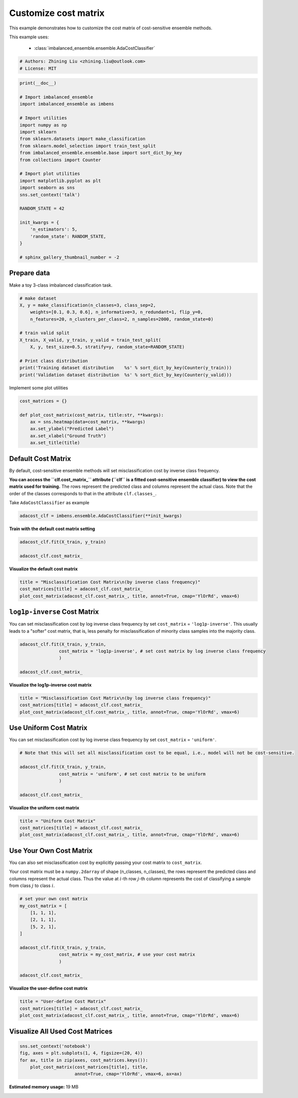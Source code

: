 
.. DO NOT EDIT.
.. THIS FILE WAS AUTOMATICALLY GENERATED BY SPHINX-GALLERY.
.. TO MAKE CHANGES, EDIT THE SOURCE PYTHON FILE:
.. "auto_examples\classification\plot_cost_matrix.py"
.. LINE NUMBERS ARE GIVEN BELOW.

.. only:: html

    .. note::
        :class: sphx-glr-download-link-note

        Click :ref:`here <sphx_glr_download_auto_examples_classification_plot_cost_matrix.py>`
        to download the full example code

.. rst-class:: sphx-glr-example-title

.. _sphx_glr_auto_examples_classification_plot_cost_matrix.py:


=========================================================
Customize cost matrix
=========================================================

This example demonstrates how to customize the cost matrix of cost-sensitive ensemble methods.

This example uses:

    - :class:`imbalanced_ensemble.ensemble.AdaCostClassifier`

.. GENERATED FROM PYTHON SOURCE LINES 12-16

.. code-block:: default


    # Authors: Zhining Liu <zhining.liu@outlook.com>
    # License: MIT








.. GENERATED FROM PYTHON SOURCE LINES 17-44

.. code-block:: default

    print(__doc__)

    # Import imbalanced_ensemble
    import imbalanced_ensemble as imbens

    # Import utilities
    import numpy as np
    import sklearn
    from sklearn.datasets import make_classification
    from sklearn.model_selection import train_test_split
    from imbalanced_ensemble.ensemble.base import sort_dict_by_key
    from collections import Counter

    # Import plot utilities
    import matplotlib.pyplot as plt
    import seaborn as sns
    sns.set_context('talk')

    RANDOM_STATE = 42

    init_kwargs = {
        'n_estimators': 5,
        'random_state': RANDOM_STATE,
    }

    # sphinx_gallery_thumbnail_number = -2








.. GENERATED FROM PYTHON SOURCE LINES 45-48

Prepare data
------------
Make a toy 3-class imbalanced classification task.

.. GENERATED FROM PYTHON SOURCE LINES 48-63

.. code-block:: default


    # make dataset
    X, y = make_classification(n_classes=3, class_sep=2,
        weights=[0.1, 0.3, 0.6], n_informative=3, n_redundant=1, flip_y=0,
        n_features=20, n_clusters_per_class=2, n_samples=2000, random_state=0)

    # train valid split
    X_train, X_valid, y_train, y_valid = train_test_split(
        X, y, test_size=0.5, stratify=y, random_state=RANDOM_STATE)

    # Print class distribution
    print('Training dataset distribution    %s' % sort_dict_by_key(Counter(y_train)))
    print('Validation dataset distribution  %s' % sort_dict_by_key(Counter(y_valid)))






.. rst-class:: sphx-glr-script-out

 Out:

 .. code-block:: none

    Training dataset distribution    {0: 100, 1: 300, 2: 600}
    Validation dataset distribution  {0: 100, 1: 300, 2: 600}




.. GENERATED FROM PYTHON SOURCE LINES 64-65

Implement some plot utilities

.. GENERATED FROM PYTHON SOURCE LINES 65-75

.. code-block:: default


    cost_matrices = {}

    def plot_cost_matrix(cost_matrix, title:str, **kwargs):
        ax = sns.heatmap(data=cost_matrix, **kwargs)
        ax.set_ylabel("Predicted Label")
        ax.set_xlabel("Ground Truth")
        ax.set_title(title)









.. GENERATED FROM PYTHON SOURCE LINES 76-79

Default Cost Matrix
----------------------------
By default, cost-sensitive ensemble methods will set misclassification cost by inverse class frequency.

.. GENERATED FROM PYTHON SOURCE LINES 81-84

**You can access the ``clf.cost_matrix_`` attribute (``clf`` is a fitted cost-sensitive ensemble classifier) to view the cost matrix used for training.**  
The rows represent the predicted class and columns represent the actual class.  
Note that the order of the classes corresponds to that in the attribute ``clf.classes_``.

.. GENERATED FROM PYTHON SOURCE LINES 86-87

Take ``AdaCostClassifier`` as example

.. GENERATED FROM PYTHON SOURCE LINES 87-91

.. code-block:: default


    adacost_clf = imbens.ensemble.AdaCostClassifier(**init_kwargs)









.. GENERATED FROM PYTHON SOURCE LINES 92-93

**Train with the default cost matrix setting**

.. GENERATED FROM PYTHON SOURCE LINES 93-99

.. code-block:: default


    adacost_clf.fit(X_train, y_train)

    adacost_clf.cost_matrix_






.. rst-class:: sphx-glr-script-out

 Out:

 .. code-block:: none


    array([[1.        , 0.33333333, 0.16666667],
           [3.        , 1.        , 0.5       ],
           [6.        , 2.        , 1.        ]])



.. GENERATED FROM PYTHON SOURCE LINES 100-101

**Visualize the default cost matrix**

.. GENERATED FROM PYTHON SOURCE LINES 101-107

.. code-block:: default


    title = "Misclassification Cost Matrix\n(by inverse class frequency)"
    cost_matrices[title] = adacost_clf.cost_matrix_
    plot_cost_matrix(adacost_clf.cost_matrix_, title, annot=True, cmap='YlOrRd', vmax=6)





.. image:: /auto_examples/classification/images/sphx_glr_plot_cost_matrix_001.png
    :alt: Misclassification Cost Matrix (by inverse class frequency)
    :class: sphx-glr-single-img





.. GENERATED FROM PYTHON SOURCE LINES 108-112

``log1p-inverse`` Cost Matrix
-----------------------------
You can set misclassification cost by log inverse class frequency by set ``cost_matrix`` = ``'log1p-inverse'``.  
This usually leads to a "softer" cost matrix, that is, less penalty for misclassification of minority class samples into the majority class.

.. GENERATED FROM PYTHON SOURCE LINES 112-120

.. code-block:: default


    adacost_clf.fit(X_train, y_train,
                   cost_matrix = 'log1p-inverse', # set cost matrix by log inverse class frequency
                   )

    adacost_clf.cost_matrix_






.. rst-class:: sphx-glr-script-out

 Out:

 .. code-block:: none


    array([[0.69314718, 0.28768207, 0.15415068],
           [1.38629436, 0.69314718, 0.40546511],
           [1.94591015, 1.09861229, 0.69314718]])



.. GENERATED FROM PYTHON SOURCE LINES 121-122

**Visualize the log1p-inverse cost matrix**

.. GENERATED FROM PYTHON SOURCE LINES 122-128

.. code-block:: default


    title = "Misclassification Cost Matrix\n(by log inverse class frequency)"
    cost_matrices[title] = adacost_clf.cost_matrix_
    plot_cost_matrix(adacost_clf.cost_matrix_, title, annot=True, cmap='YlOrRd', vmax=6)





.. image:: /auto_examples/classification/images/sphx_glr_plot_cost_matrix_002.png
    :alt: Misclassification Cost Matrix (by log inverse class frequency)
    :class: sphx-glr-single-img





.. GENERATED FROM PYTHON SOURCE LINES 129-132

Use Uniform Cost Matrix
----------------------------
You can set misclassification cost by log inverse class frequency by set ``cost_matrix`` = ``'uniform'``.  

.. GENERATED FROM PYTHON SOURCE LINES 132-142

.. code-block:: default


    # Note that this will set all misclassification cost to be equal, i.e., model will not be cost-sensitive.

    adacost_clf.fit(X_train, y_train,
                   cost_matrix = 'uniform', # set cost matrix to be uniform
                   )

    adacost_clf.cost_matrix_






.. rst-class:: sphx-glr-script-out

 Out:

 .. code-block:: none


    array([[1., 1., 1.],
           [1., 1., 1.],
           [1., 1., 1.]])



.. GENERATED FROM PYTHON SOURCE LINES 143-144

**Visualize the uniform cost matrix**

.. GENERATED FROM PYTHON SOURCE LINES 144-150

.. code-block:: default


    title = "Uniform Cost Matrix"
    cost_matrices[title] = adacost_clf.cost_matrix_
    plot_cost_matrix(adacost_clf.cost_matrix_, title, annot=True, cmap='YlOrRd', vmax=6)





.. image:: /auto_examples/classification/images/sphx_glr_plot_cost_matrix_003.png
    :alt: Uniform Cost Matrix
    :class: sphx-glr-single-img





.. GENERATED FROM PYTHON SOURCE LINES 151-154

Use Your Own Cost Matrix
------------------------
You can also set misclassification cost by explicitly passing your cost matrix to ``cost_matrix``.  

.. GENERATED FROM PYTHON SOURCE LINES 156-158

Your cost matrix must be a ``numpy.2darray`` of shape (n_classes, n_classes), the rows represent the predicted class and columns represent the actual class.  
Thus the value at :math:`i`-th row :math:`j`-th column represents the cost of classifying a sample from class :math:`j` to class :math:`i`.

.. GENERATED FROM PYTHON SOURCE LINES 158-173

.. code-block:: default


    # set your own cost matrix
    my_cost_matrix = [
        [1, 1, 1],
        [2, 1, 1],
        [5, 2, 1],
    ]

    adacost_clf.fit(X_train, y_train,
                   cost_matrix = my_cost_matrix, # use your cost matrix
                   )

    adacost_clf.cost_matrix_






.. rst-class:: sphx-glr-script-out

 Out:

 .. code-block:: none


    array([[1, 1, 1],
           [2, 1, 1],
           [5, 2, 1]])



.. GENERATED FROM PYTHON SOURCE LINES 174-175

**Visualize the user-define cost matrix**

.. GENERATED FROM PYTHON SOURCE LINES 175-181

.. code-block:: default


    title = "User-define Cost Matrix"
    cost_matrices[title] = adacost_clf.cost_matrix_
    plot_cost_matrix(adacost_clf.cost_matrix_, title, annot=True, cmap='YlOrRd', vmax=6)





.. image:: /auto_examples/classification/images/sphx_glr_plot_cost_matrix_004.png
    :alt: User-define Cost Matrix
    :class: sphx-glr-single-img





.. GENERATED FROM PYTHON SOURCE LINES 182-184

Visualize All Used Cost Matrices
--------------------------------

.. GENERATED FROM PYTHON SOURCE LINES 184-190

.. code-block:: default


    sns.set_context('notebook')
    fig, axes = plt.subplots(1, 4, figsize=(20, 4))
    for ax, title in zip(axes, cost_matrices.keys()):
        plot_cost_matrix(cost_matrices[title], title, 
                         annot=True, cmap='YlOrRd', vmax=6, ax=ax)



.. image:: /auto_examples/classification/images/sphx_glr_plot_cost_matrix_005.png
    :alt: Misclassification Cost Matrix (by inverse class frequency), Misclassification Cost Matrix (by log inverse class frequency), Uniform Cost Matrix, User-define Cost Matrix
    :class: sphx-glr-single-img






.. rst-class:: sphx-glr-timing

   **Total running time of the script:** ( 2 minutes  38.410 seconds)

**Estimated memory usage:**  19 MB


.. _sphx_glr_download_auto_examples_classification_plot_cost_matrix.py:


.. only :: html

 .. container:: sphx-glr-footer
    :class: sphx-glr-footer-example



  .. container:: sphx-glr-download sphx-glr-download-python

     :download:`Download Python source code: plot_cost_matrix.py <plot_cost_matrix.py>`



  .. container:: sphx-glr-download sphx-glr-download-jupyter

     :download:`Download Jupyter notebook: plot_cost_matrix.ipynb <plot_cost_matrix.ipynb>`


.. only:: html

 .. rst-class:: sphx-glr-signature

    `Gallery generated by Sphinx-Gallery <https://sphinx-gallery.github.io>`_
